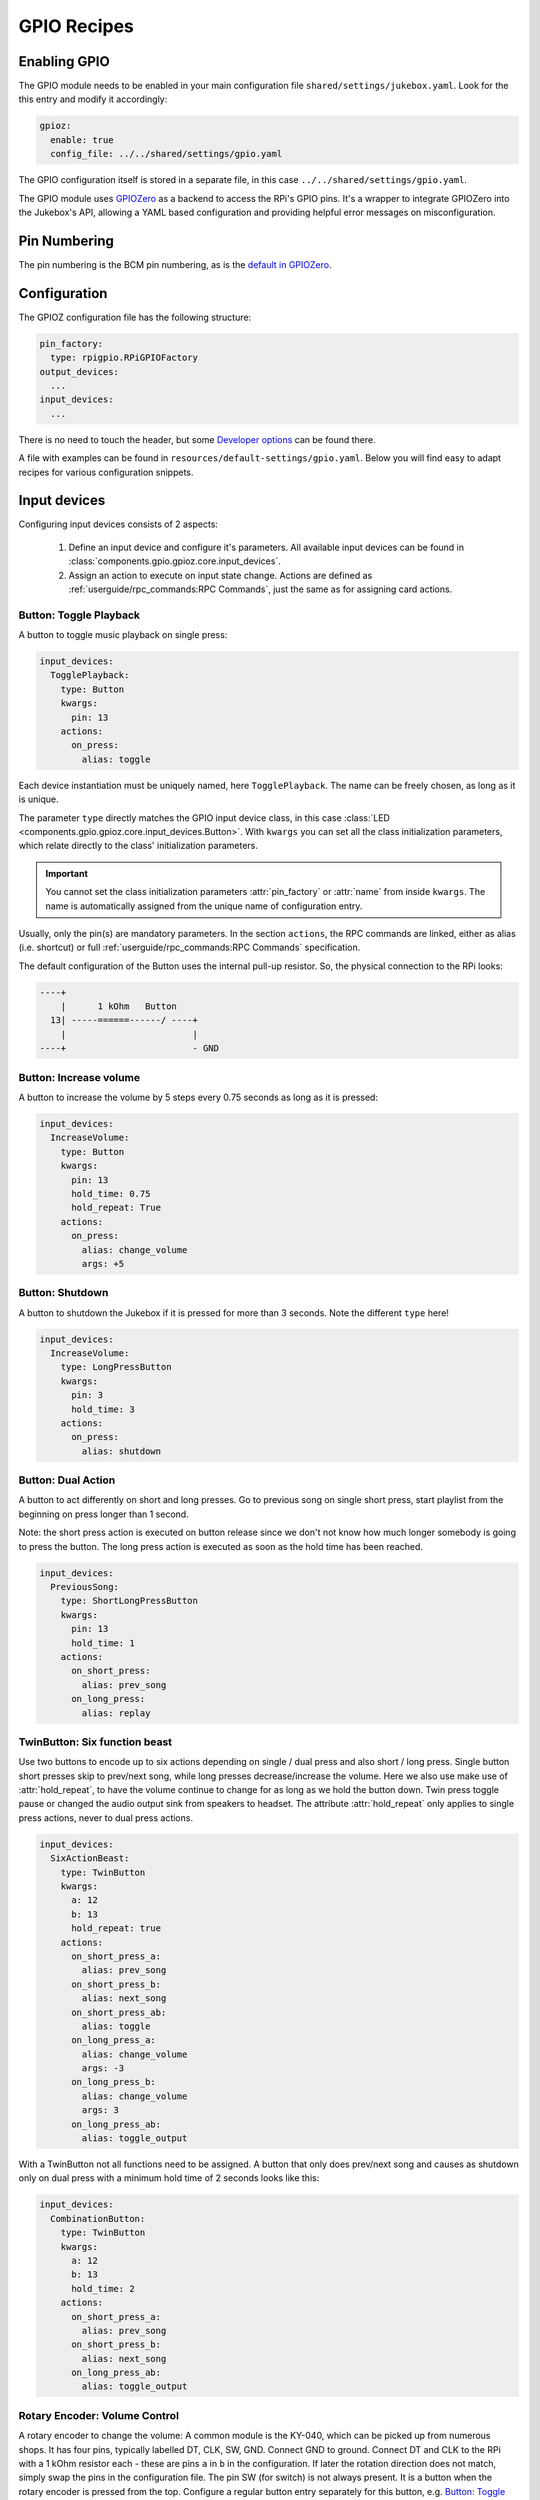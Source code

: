 .. RPI Jukebox RFID Version 3
.. Copyright (c) See file LICENSE in project root folder

GPIO Recipes
**************

Enabling GPIO
----------------

The GPIO module needs to be enabled in your main configuration file ``shared/settings/jukebox.yaml``. Look for the
this entry and modify it accordingly:

.. code-block:: yaml

        gpioz:
          enable: true
          config_file: ../../shared/settings/gpio.yaml

The GPIO configuration itself is stored in a separate file, in this case ``../../shared/settings/gpio.yaml``.

The GPIO module uses `GPIOZero <https://gpiozero.readthedocs.io/>`_ as a backend to access the RPi's GPIO pins.
It's a wrapper to integrate GPIOZero into the Jukebox's API, allowing a YAML based configuration and providing
helpful error messages on misconfiguration.

Pin Numbering
-----------------

The pin numbering is the BCM pin numbering, as is the
`default in GPIOZero <https://gpiozero.readthedocs.io/en/stable/recipes.html#pin-numbering>`_.

Configuration
-------------------

The GPIOZ configuration file has the following structure:

.. code-block:: yaml

    pin_factory:
      type: rpigpio.RPiGPIOFactory
    output_devices:
      ...
    input_devices:
      ...

There is no need to touch the header, but some `Developer options`_ can be found there.

A file with examples can be found in ``resources/default-settings/gpio.yaml``.
Below you will find easy to adapt recipes for various configuration snippets.


Input devices
---------------

Configuring input devices consists of 2 aspects:

    #. Define an input device and configure it's parameters. All available
       input devices can be found in :class:`components.gpio.gpioz.core.input_devices`.
    #. Assign an action to execute on input state change.
       Actions are defined as :ref:`userguide/rpc_commands:RPC Commands`,
       just the same as for assigning card actions.


Button: Toggle Playback
^^^^^^^^^^^^^^^^^^^^^^^^

A button to toggle music playback on single press:

.. code-block:: yaml

    input_devices:
      TogglePlayback:
        type: Button
        kwargs:
          pin: 13
        actions:
          on_press:
            alias: toggle

Each device instantiation must be uniquely named, here  ``TogglePlayback``. The name can be freely chosen, as
long as it is unique.

The parameter ``type`` directly matches the GPIO input device class, in this case
:class:`LED <components.gpio.gpioz.core.input_devices.Button>`. With ``kwargs`` you can set all the class initialization
parameters, which relate directly to the class' initialization parameters.

.. important:: You cannot set the class initialization parameters :attr:`pin_factory` or :attr:`name`
    from inside ``kwargs``. The name is automatically assigned from the unique name of configuration entry.

Usually, only the pin(s) are mandatory parameters. In the section ``actions``, the RPC commands are linked,
either as alias (i.e. shortcut) or full :ref:`userguide/rpc_commands:RPC Commands` specification.

The default configuration of the Button uses the internal pull-up resistor. So, the physical connection to
the RPi looks:

.. code-block:: text

 ----+
     |      1 kOhm   Button
   13| -----======------/ ----+
     |                        |
 ----+                        - GND

Button: Increase volume
^^^^^^^^^^^^^^^^^^^^^^^^

A button to increase the volume by 5 steps every 0.75 seconds as long as it is pressed:

.. code-block:: yaml

    input_devices:
      IncreaseVolume:
        type: Button
        kwargs:
          pin: 13
          hold_time: 0.75
          hold_repeat: True
        actions:
          on_press:
            alias: change_volume
            args: +5

Button: Shutdown
^^^^^^^^^^^^^^^^^^^^^^^^

A button to shutdown the Jukebox if it is pressed for more than 3 seconds. Note the different ``type`` here!

.. code-block:: yaml

    input_devices:
      IncreaseVolume:
        type: LongPressButton
        kwargs:
          pin: 3
          hold_time: 3
        actions:
          on_press:
            alias: shutdown

Button: Dual Action
^^^^^^^^^^^^^^^^^^^^^^^^

A button to act differently on short and long presses. Go to previous song on single short press, start playlist from
the beginning on press longer than 1 second.

Note: the short press action is executed on button release since we don't not know how much longer somebody is going
to press the button. The long press action is executed as soon as the hold time has been reached.

.. code-block:: yaml

    input_devices:
      PreviousSong:
        type: ShortLongPressButton
        kwargs:
          pin: 13
          hold_time: 1
        actions:
          on_short_press:
            alias: prev_song
          on_long_press:
            alias: replay


TwinButton: Six function beast
^^^^^^^^^^^^^^^^^^^^^^^^^^^^^^^^^^^^

Use two buttons to encode up to six actions depending on single / dual press and also short / long press.
Single button short presses skip to prev/next song, while long presses decrease/increase the volume.
Here we also use make use of :attr:`hold_repeat`, to have the volume continue to change for as long as we hold the button
down. Twin press toggle pause or changed the audio output sink from speakers to headset. The attribute :attr:`hold_repeat`
only applies to single press actions, never to dual press actions.

.. code-block:: yaml

    input_devices:
      SixActionBeast:
        type: TwinButton
        kwargs:
          a: 12
          b: 13
          hold_repeat: true
        actions:
          on_short_press_a:
            alias: prev_song
          on_short_press_b:
            alias: next_song
          on_short_press_ab:
            alias: toggle
          on_long_press_a:
            alias: change_volume
            args: -3
          on_long_press_b:
            alias: change_volume
            args: 3
          on_long_press_ab:
            alias: toggle_output

With a TwinButton not all functions need to be assigned. A button that only does prev/next song and causes as
shutdown only on dual press with a minimum hold time of 2 seconds looks like this:

.. code-block:: yaml

    input_devices:
      CombinationButton:
        type: TwinButton
        kwargs:
          a: 12
          b: 13
          hold_time: 2
        actions:
          on_short_press_a:
            alias: prev_song
          on_short_press_b:
            alias: next_song
          on_long_press_ab:
            alias: toggle_output


Rotary Encoder: Volume Control
^^^^^^^^^^^^^^^^^^^^^^^^^^^^^^^^^^^^

A rotary encoder to change the volume: A common module is the KY-040, which can be picked up from numerous shops.
It has four pins, typically labelled DT, CLK, SW, GND. Connect GND to ground. Connect DT and CLK to the
RPi with a 1 kOhm resistor each - these are pins ``a`` in ``b`` in the configuration. If later the rotation
direction does not match, simply swap the pins in the configuration file. The pin SW (for switch) is not always
present. It is a button when the rotary encoder is pressed from the top. Configure a
regular button entry separately for this button, e.g. `Button: Toggle Playback`_.

.. code-block:: yaml

    input_devices:
      VolumeRotator:
        type: RotaryEncoder
        kwargs:
          a: 5
          b: 6
        actions:
          on_rotate_clockwise:
            alias: change_volume
            args: 5
          on_rotate_counter_clockwise:
            alias: change_volume
            args: -5

Rotary Encoder: Previous/Next Song
^^^^^^^^^^^^^^^^^^^^^^^^^^^^^^^^^^^^

From the previous recipe, simply replace the actions to have a rotary encoder to step through the playlist:

.. code-block:: yaml

        ...
        actions:
          on_rotate_clockwise:
            alias: next_song
          on_rotate_counter_clockwise:
            alias: prev_song


Output devices
--------------

Configuring output devices contains 2 aspects:

    #. Define the the output device. Available output devices can be found in :class:`components.gpio.gpioz.core.output_devices`.
    #. Connect the device to some Jukebox function which then
       activates the device on e.g. RFID card read. There are many predefined connections
       available. Check them all out in :class:`components.gpio.gpioz.plugin.connectivity`

.. note:: There are two different types of buzzers:

    Active buzzer:
        These buzzers make a single-frequency beep sound when a constant voltage is applied. A common module is
        the KY-012. These buzzers must be mapped to :class:`Buzzer <components.gpio.gpioz.core.output_devices.Buzzer>`.

    Passive buzzer:
        These buzzers must be used with a PWM signal but then can emit different frequency beeps. This is all handled
        by us. A common module is the KY-006. These buzzers *must* be mapped to :class:`TonalBuzzer <components.gpio.gpioz.core.output_devices.TonalBuzzer>`

    For many connection function is does not matter if a :class:`Buzzer <components.gpio.gpioz.core.output_devices.Buzzer>`
    or a :class:`TonalBuzzer <components.gpio.gpioz.core.output_devices.TonalBuzzer>` is connected.
    The connection function takes care of the differences internally - as long as the class matches the physical
    hardware device!

Status LED
^^^^^^^^^^^^^^

An LED that lights up when the Jukebox service is operational.

.. code-block:: yaml

    output_devices:
      StatusLED:
        type: LED
        connect:
          - gpio.gpioz.plugin.connectivity.register_status_led_callback
        kwargs:
          pin: 17

As with the input devices, every output device requires a unique, but freely chosen name - here ``StatusLED``.
The parameter ``type`` directly matches the GPIO output device class, in this case
:class:`LED <components.gpio.gpioz.core.output_devices.LED>`.
The parameters in ``kwargs`` relate to the class initialization parameters.

The ``connect`` option is a list of functions to call to connect this device with a function inside
the Jukebox. An output device can be used by multiple functions.

.. important:: You cannot set the class initialization parameters :attr:`pin_factory` or :attr:`name`
    from inside ``kwargs``. The name is automatically assigned from the unique name of configuration entry.

Card Read Buzzer
^^^^^^^^^^^^^^^^^^

Sound a Piezzo Buzzer once when a card swipe has been detected. For unknown cards, sound it 3 times.

.. code-block:: yaml

    output_devices:
      RfidBuzzer:
        type: Buzzer
        connect:
          - gpio.gpioz.plugin.connectivity.register_rfid_callback
        kwargs:
          pin: 12

Card Read + Volume + Status Buzzer
^^^^^^^^^^^^^^^^^^^^^^^^^^^^^^^^^^^

Extend the card read buzzer to also sound one long beep after completed boot up and two beeps on shutdown.
On top sound a short beep when minimum or maximum volume is reached.
The only difference is the two additional connection functions.


.. code-block:: yaml

    output_devices:
      RfidBuzzer:
        type: Buzzer
        connect:
          - gpio.gpioz.plugin.connectivity.register_rfid_callback
          - gpio.gpioz.plugin.connectivity.register_status_buzzer_callback
          - gpio.gpioz.plugin.connectivity.register_volume_buzzer_callback
        kwargs:
          pin: 12

Tonal Status Buzzer
^^^^^^^^^^^^^^^^^^^^^^

Have an active buzzer play a 4 note melody on startup and a 3 note melody on closing down.
Use the same buzzer to beep on RFID card swipes.

.. code-block:: yaml

    output_devices:
      RfidBuzzer:
        type: TonalBuzzer
        connect:
          - gpio.gpioz.plugin.connectivity.register_status_tonalbuzzer_callback
          - gpio.gpioz.plugin.connectivity.register_rfid_callback
        kwargs:
          pin: 12


Card Read LED
^^^^^^^^^^^^^^^^^^

Just like `Card Read Buzzer`_, but flash a LED instead of buzzing a sound. The difference is the output device type.

.. code-block:: yaml

    output_devices:
      RfidLED:
        type: LED
        connect:
          - gpio.gpioz.plugin.connectivity.register_rfid_callback
        kwargs:
          pin: 12

Volume LED
^^^^^^^^^^^^

Have a LED change it's brightness to reflect the current volume level. It also flashes when minimum or maximum
volume level is reached.

.. code-block:: yaml

    output_devices:
      VolumeLED:
        type: PWMLED
        connect: gpio.gpioz.plugin.connectivity.register_volume_led_callback
        kwargs:
          pin: 18

Color Volume LED
^^^^^^^^^^^^^^^^^^

Have an RGBLED change it's color to reflect the current volume level. It also flashes when minimum or maximum
volume level is reached. RGBLED's can be found as modules, e.g. KY-016 or KY-009, or as individual components from any
electronics shop.

.. code-block:: yaml

    output_devices:
      VolumeLED:
        type: RGBLED
        connect: gpio.gpioz.plugin.connectivity.register_volume_rgbled_callback
        kwargs:
          pin: 18


Bluetooth audio output LED
^^^^^^^^^^^^^^^^^^^^^^^^^^^^

Indicates the current audio output sink. LED is off when audio sink is primary sink, and
on when audio sink is secondary sink (e.g. a bluetooth headset). When sink toggle fails, LED blinks
3 times.

.. code-block:: yaml

    output_devices:
      HeadsetConnected:
        type: LED
        connect:
          - gpio.gpioz.plugin.connectivity.register_audio_sink_change_callback
        kwargs:
          pin: 27


Developer options
---------------------

For developers there are 2 options. Both replace the pin factory used by GPIOZero.

Use Mock Pins
^^^^^^^^^^^^^^^

Using GPIOZero `Mock pins <https://gpiozero.readthedocs.io/en/stable/api_pins.html#mock-pins>`_,
allows to do function development on an arbitrary machine. If you have
configured the :ref:`Mock RFID Reader <rfid/mock_reader:Mock Reader>`,
the GPIO input and output devices are added to the GUI. Simply change the header in the configuration file to:

.. code-block:: yaml

    pin_factory:
      type: mock.MockFactory

.. image:: mock_gpio.png
    :width: 80 %
    :align: center

Use Remote Pins
^^^^^^^^^^^^^^^^^^

Using `GPIOZero's remote pins <https://gpiozero.readthedocs.io/en/stable/remote_gpio.html>`_
allows to run the Jukebox code on a single machine and have the GPIO
happen on a RPi board. See the GPIOZero documentation how to set it up.
Simply change the header in the configuration file to enable it. Host is the IP address of your RPi board.

.. code-block:: yaml

    pin_factory:
      type: pigpio.PiGPIOFactory
      pigpio.PiGPIOFactory:
        kwargs:
          host: 192.168.178.32


